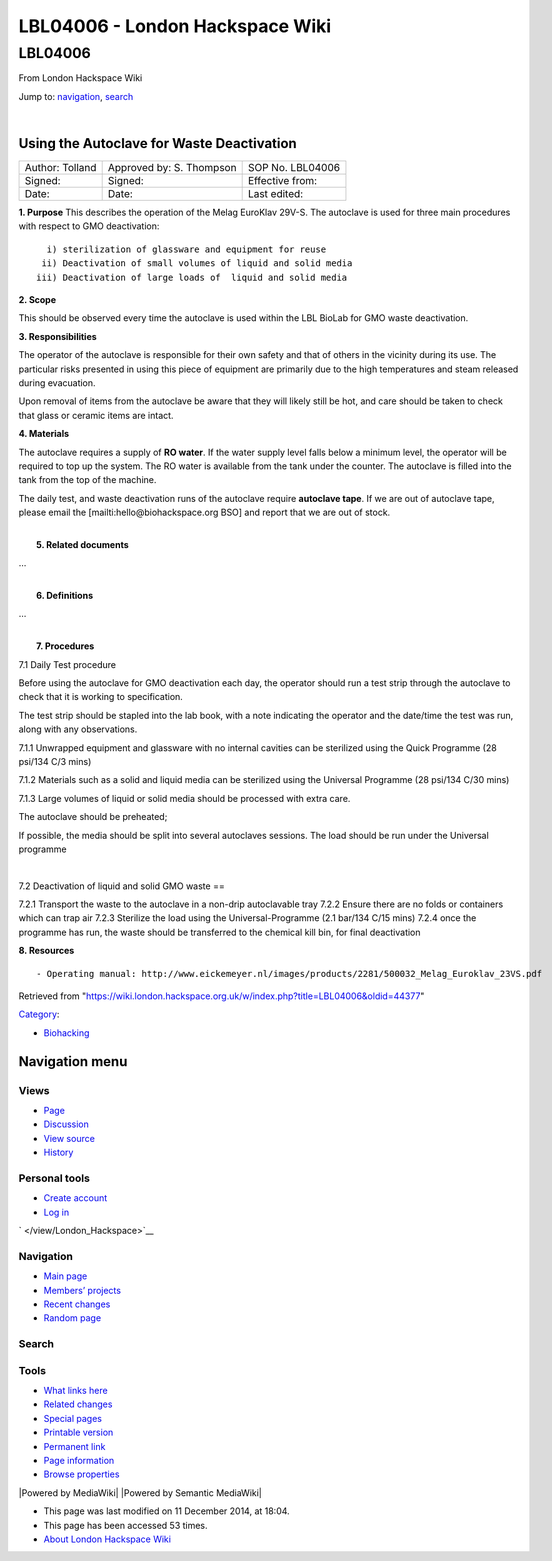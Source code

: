 ================================
LBL04006 - London Hackspace Wiki
================================

.. raw:: html

   <div id="globalWrapper">

.. raw:: html

   <div id="column-content">

.. raw:: html

   <div id="content" class="mw-body" role="main">

LBL04006
========

.. raw:: html

   <div id="bodyContent" class="mw-body-content">

.. raw:: html

   <div id="siteSub">

From London Hackspace Wiki

.. raw:: html

   </div>

.. raw:: html

   <div id="contentSub">

.. raw:: html

   </div>

.. raw:: html

   <div id="jump-to-nav" class="mw-jump">

Jump to: `navigation <#column-one>`__, `search <#searchInput>`__

.. raw:: html

   </div>

.. raw:: html

   <div id="mw-content-text" class="mw-content-ltr" lang="en" dir="ltr">

| 

Using the Autoclave for Waste Deactivation
------------------------------------------

+-------------------+----------------------------+--------------------+
| Author: Tolland   | Approved by: S. Thompson   | SOP No. LBL04006   |
+-------------------+----------------------------+--------------------+
| Signed:           | Signed:                    | Effective from:    |
+-------------------+----------------------------+--------------------+
| Date:             | Date:                      | Last edited:       |
+-------------------+----------------------------+--------------------+

| **1. Purpose** This describes the operation of the Melag EuroKlav
  29V-S. The autoclave is used for three main procedures with respect to
  GMO deactivation:

::

       i) sterilization of glassware and equipment for reuse
      ii) Deactivation of small volumes of liquid and solid media
     iii) Deactivation of large loads of  liquid and solid media

**2. Scope**

This should be observed every time the autoclave is used within the LBL
BioLab for GMO waste deactivation.

**3. Responsibilities**

The operator of the autoclave is responsible for their own safety and
that of others in the vicinity during its use. The particular risks
presented in using this piece of equipment are primarily due to the high
temperatures and steam released during evacuation.

Upon removal of items from the autoclave be aware that they will likely
still be hot, and care should be taken to check that glass or ceramic
items are intact.

**4. Materials**

The autoclave requires a supply of **RO water**. If the water supply
level falls below a minimum level, the operator will be required to top
up the system. The RO water is available from the tank under the
counter. The autoclave is filled into the tank from the top of the
machine.

The daily test, and waste deactivation runs of the autoclave require
**autoclave tape**. If we are out of autoclave tape, please email the
[mailti:hello@biohackspace.org BSO] and report that we are out of stock.

| 
|  **5. Related documents**

…

| 
|  **6. Definitions**

…

| 
|  **7. Procedures**

7.1 Daily Test procedure

Before using the autoclave for GMO deactivation each day, the operator
should run a test strip through the autoclave to check that it is
working to specification.

The test strip should be stapled into the lab book, with a note
indicating the operator and the date/time the test was run, along with
any observations.

7.1.1 Unwrapped equipment and glassware with no internal cavities can be
sterilized using the Quick Programme (28 psi/134 C/3 mins)

|Screenshot-quick-programme.png|

7.1.2 Materials such as a solid and liquid media can be sterilized using
the Universal Programme (28 psi/134 C/30 mins)

|Screenshot-universal-programme.png|

7.1.3 Large volumes of liquid or solid media should be processed with
extra care.

The autoclave should be preheated;

|Screenshot-preheat.png|

If possible, the media should be split into several autoclaves sessions.
The load should be run under the Universal programme

|Screenshot-universal-programme.png|

| 

7.2 Deactivation of liquid and solid GMO waste ==

7.2.1 Transport the waste to the autoclave in a non-drip autoclavable
tray 7.2.2 Ensure there are no folds or containers which can trap air
7.2.3 Sterilize the load using the Universal-Programme (2.1 bar/134 C/15
mins) 7.2.4 once the programme has run, the waste should be transferred
to the chemical kill bin, for final deactivation

**8. Resources**

::

    - Operating manual: http://www.eickemeyer.nl/images/products/2281/500032_Melag_Euroklav_23VS.pdf

.. raw:: html

   </div>

.. raw:: html

   <div class="printfooter">

Retrieved from
"https://wiki.london.hackspace.org.uk/w/index.php?title=LBL04006&oldid=44377\ "

.. raw:: html

   </div>

.. raw:: html

   <div id="catlinks" class="catlinks">

.. raw:: html

   <div id="mw-normal-catlinks" class="mw-normal-catlinks">

`Category </view/Special:Categories>`__:

-  `Biohacking </view/Category:Biohacking>`__

.. raw:: html

   </div>

.. raw:: html

   </div>

.. raw:: html

   <div class="visualClear">

.. raw:: html

   </div>

.. raw:: html

   </div>

.. raw:: html

   </div>

.. raw:: html

   </div>

.. raw:: html

   <div id="column-one">

Navigation menu
---------------

.. raw:: html

   <div id="p-cactions" class="portlet" role="navigation">

Views
~~~~~

.. raw:: html

   <div class="pBody">

-  

   .. raw:: html

      <div id="ca-nstab-main">

   .. raw:: html

      </div>

   `Page </view/LBL04006>`__
-  

   .. raw:: html

      <div id="ca-talk">

   .. raw:: html

      </div>

   `Discussion </edit/Talk:LBL04006?redlink=1>`__
-  

   .. raw:: html

      <div id="ca-viewsource">

   .. raw:: html

      </div>

   `View source </edit/LBL04006>`__
-  

   .. raw:: html

      <div id="ca-history">

   .. raw:: html

      </div>

   `History </history/LBL04006>`__

.. raw:: html

   </div>

.. raw:: html

   </div>

.. raw:: html

   <div id="p-personal" class="portlet" role="navigation">

Personal tools
~~~~~~~~~~~~~~

.. raw:: html

   <div class="pBody">

-  

   .. raw:: html

      <div id="pt-createaccount">

   .. raw:: html

      </div>

   `Create
   account </w/index.php?title=Special:UserLogin&returnto=LBL04006&returntoquery=action%3Dview&type=signup>`__
-  

   .. raw:: html

      <div id="pt-login">

   .. raw:: html

      </div>

   `Log
   in </w/index.php?title=Special:UserLogin&returnto=LBL04006&returntoquery=action%3Dview>`__

.. raw:: html

   </div>

.. raw:: html

   </div>

.. raw:: html

   <div id="p-logo" class="portlet" role="banner">

` </view/London_Hackspace>`__

.. raw:: html

   </div>

.. raw:: html

   <div id="p-navigation" class="generated-sidebar portlet"
   role="navigation">

Navigation
~~~~~~~~~~

.. raw:: html

   <div class="pBody">

-  

   .. raw:: html

      <div id="n-mainpage-description">

   .. raw:: html

      </div>

   `Main page </view/London_Hackspace>`__
-  

   .. raw:: html

      <div id="n-Members.27-projects">

   .. raw:: html

      </div>

   `Members’
   projects <https://wiki.london.hackspace.org.uk/w/index.php?title=Special:AllPages&namespace=100>`__
-  

   .. raw:: html

      <div id="n-recentchanges">

   .. raw:: html

      </div>

   `Recent changes </view/Special:RecentChanges>`__
-  

   .. raw:: html

      <div id="n-randompage">

   .. raw:: html

      </div>

   `Random page </view/Special:Random>`__

.. raw:: html

   </div>

.. raw:: html

   </div>

.. raw:: html

   <div id="p-search" class="portlet" role="search">

Search
~~~~~~

.. raw:: html

   <div id="searchBody" class="pBody">

 

.. raw:: html

   </div>

.. raw:: html

   </div>

.. raw:: html

   <div id="p-tb" class="portlet" role="navigation">

Tools
~~~~~

.. raw:: html

   <div class="pBody">

-  

   .. raw:: html

      <div id="t-whatlinkshere">

   .. raw:: html

      </div>

   `What links here </view/Special:WhatLinksHere/LBL04006>`__
-  

   .. raw:: html

      <div id="t-recentchangeslinked">

   .. raw:: html

      </div>

   `Related changes </view/Special:RecentChangesLinked/LBL04006>`__
-  

   .. raw:: html

      <div id="t-specialpages">

   .. raw:: html

      </div>

   `Special pages </view/Special:SpecialPages>`__
-  

   .. raw:: html

      <div id="t-print">

   .. raw:: html

      </div>

   `Printable version </view/LBL04006?printable=yes>`__
-  

   .. raw:: html

      <div id="t-permalink">

   .. raw:: html

      </div>

   `Permanent link </w/index.php?title=LBL04006&oldid=44377>`__
-  

   .. raw:: html

      <div id="t-info">

   .. raw:: html

      </div>

   `Page information </w/index.php?title=LBL04006&action=info>`__
-  

   .. raw:: html

      <div id="t-smwbrowselink">

   .. raw:: html

      </div>

   `Browse properties </view/Special:Browse/LBL04006>`__

.. raw:: html

   </div>

.. raw:: html

   </div>

.. raw:: html

   </div>

.. raw:: html

   <div class="visualClear">

.. raw:: html

   </div>

.. raw:: html

   <div id="footer" role="contentinfo">

.. raw:: html

   <div id="f-poweredbyico">

|Powered by MediaWiki| |Powered by Semantic MediaWiki|

.. raw:: html

   </div>

-  

   .. raw:: html

      <div id="lastmod">

   .. raw:: html

      </div>

   This page was last modified on 11 December 2014, at 18:04.
-  

   .. raw:: html

      <div id="viewcount">

   .. raw:: html

      </div>

   This page has been accessed 53 times.
-  

   .. raw:: html

      <div id="about">

   .. raw:: html

      </div>

   `About London Hackspace Wiki </view/About>`__

.. raw:: html

   </div>

.. raw:: html

   </div>

.. |Screenshot-quick-programme.png| image:: images/Screenshot-quick-programme.png
   :target: /view/File:Screenshot-quick-programme.png
.. |Screenshot-universal-programme.png| image:: images/Screenshot-universal-programme.png
   :target: /view/File:Screenshot-universal-programme.png
.. |Screenshot-preheat.png| image:: images/Screenshot-preheat.png
   :target: /view/File:Screenshot-preheat.png

